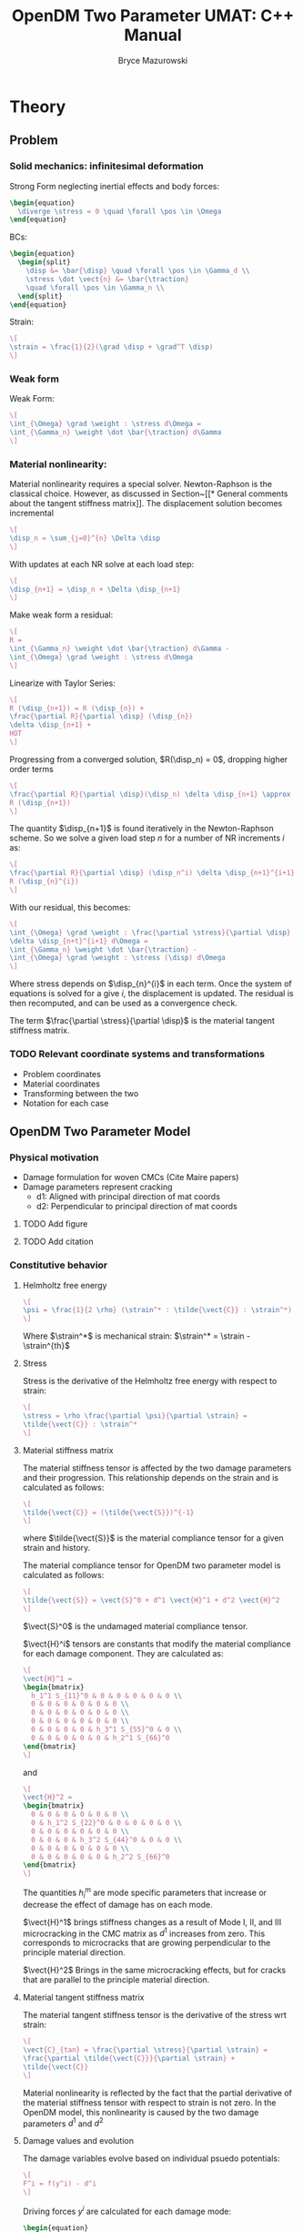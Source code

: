 #+TITLE: OpenDM Two Parameter UMAT: C++ Manual
#+AUTHOR: Bryce Mazurowski
#+EMAIL: brycepm2@gmail.com
#+OPTIONS: toc:nil
#+LATEX_HEADER: \usepackage{bpmResearchPaper}
#+LATEX_HEADER: \setlength{\parindent}{0pt}

* Theory
** Problem
*** Solid mechanics: infinitesimal deformation
Strong Form neglecting inertial effects and body forces:
#+begin_src latex
  \begin{equation}
    \diverge \stress = 0 \quad \forall \pos \in \Omega
  \end{equation}
#+end_src
BCs:
#+begin_src latex
  \begin{equation}
    \begin{split}
      \disp &= \bar{\disp} \quad \forall \pos \in \Gamma_d \\
      \stress \dot \vect{n} &= \bar{\traction}
      \quad \forall \pos \in \Gamma_n \\
    \end{split}
  \end{equation}
#+end_src
Strain:
#+begin_src latex
\[
\strain = \frac{1}{2}(\grad \disp + \grad^T \disp)
\]
#+end_src
*** Weak form
Weak Form:
#+begin_src latex
\[
\int_{\Omega} \grad \weight : \stress d\Omega =
\int_{\Gamma_n} \weight \dot \bar{\traction} d\Gamma
\]
#+end_src
*** Material nonlinearity:
Material nonlinearity requires a special solver. Newton-Raphson is the
classical choice. However, as discussed in Section~[[* General comments
about the tangent stiffness matrix]]. The displacement solution becomes incremental
#+begin_src latex
\[
\disp_n = \sum_{j=0}^{n} \Delta \disp
\]
#+end_src
With updates at each NR solve at each load step:
#+begin_src latex
\[
\disp_{n+1} = \disp_n + \Delta \disp_{n+1}
\]
#+end_src
Make weak form a residual:
#+begin_src latex
  \[
  R = 
  \int_{\Gamma_n} \weight \dot \bar{\traction} d\Gamma -
  \int_{\Omega} \grad \weight : \stress d\Omega
  \]
#+end_src
Linearize with Taylor Series:
#+begin_src latex
\[
R (\disp_{n+1}) = R (\disp_{n}) +
\frac{\partial R}{\partial \disp} (\disp_{n})
\delta \disp_{n+1} +
HOT
\]
#+end_src
Progressing from a converged solution, $R(\disp_n) = 0$, dropping
higher order terms
#+begin_src latex
\[
\frac{\partial R}{\partial \disp}(\disp_n) \delta \disp_{n+1} \approx 
R (\disp_{n+1})
\]
#+end_src
The quantity $\disp_{n+1}$ is found iteratively in the Newton-Raphson
scheme. So we solve a given load step $n$ for a number of NR
increments $i$ as:
#+begin_src latex
\[
\frac{\partial R}{\partial \disp} (\disp_n^i) \delta \disp_{n+1}^{i+1} =
R (\disp_{n}^{i})
\]
#+end_src
With our residual, this becomes:
#+begin_src latex
  \[
  \int_{\Omega} \grad \weight : \frac{\partial \stress}{\partial \disp}
  \delta \disp_{n+t}^{i+1} d\Omega =
  \int_{\Gamma_n} \weight \dot \bar{\traction} -
  \int_{\Omega} \grad \weight : \stress (\disp) d\Omega 
  \]
#+end_src
Where stress depends on $\disp_{n}^{i}$ in each term. Once the system
of equations is solved for a give $i$, the displacement is updated. The
residual is then recomputed, and can be used as a convergence check.

The term $\frac{\partial \stress}{\partial \disp}$ is the material
tangent stiffness matrix.
*** TODO Relevant coordinate systems and transformations
- Problem coordinates
- Material coordinates
- Transforming between the two
- Notation for each case
** OpenDM Two Parameter Model
*** Physical motivation
- Damage formulation for woven CMCs (Cite Maire papers)
- Damage parameters represent cracking
  - d1: Aligned with principal direction of mat coords
  - d2: Perpendicular to principal direction of mat coords
**** TODO Add figure
**** TODO Add citation
*** Constitutive behavior
**** Helmholtz free energy

#+begin_src latex
  \[
  \psi = \frac{1}{2 \rho} (\strain^* : \tilde{\vect{C}} : \strain^*)
  \]
#+end_src
Where $\strain^*$ is mechanical strain:
$\strain^* = \strain - \strain^{th}$
**** Stress

Stress is the derivative of the Helmholtz free energy with respect to strain:
#+begin_src latex
  \[
  \stress = \rho \frac{\partial \psi}{\partial \strain} =
  \tilde{\vect{C}} : \strain^*
  \]
#+end_src
**** Material stiffness matrix

The material stiffness tensor is affected by the two damage parameters
and their progression. This relationship depends on the strain and is
calculated as follows:
#+begin_src latex
\[
\tilde{\vect{C}} = (\tilde{\vect{S}})^{-1}
\]
#+end_src
where $\tilde{\vect{S}}$ is the material compliance tensor for a given
strain and history.

The material compliance tensor for OpenDM two parameter model is
calculated as follows:
#+begin_src latex
\[
\tilde{\vect{S}} = \vect{S}^0 + d^1 \vect{H}^1 + d^2 \vect{H}^2
\]
#+end_src
$\vect{S}^0$ is the undamaged material compliance tensor.

$\vect{H}^i$ tensors are constants that modify the material
compliance for each damage component. They are calculated as:
#+begin_src latex
  \[
  \vect{H}^1 =
  \begin{bmatrix}
    h_1^1 S_{11}^0 & 0 & 0 & 0 & 0 & 0 \\
    0 & 0 & 0 & 0 & 0 & 0 \\
    0 & 0 & 0 & 0 & 0 & 0 \\
    0 & 0 & 0 & 0 & 0 & 0 \\
    0 & 0 & 0 & 0 & h_3^1 S_{55}^0 & 0 \\
    0 & 0 & 0 & 0 & 0 & h_2^1 S_{66}^0 
  \end{bmatrix}
  \]
#+end_src
and
#+begin_src latex
  \[
  \vect{H}^2 =
  \begin{bmatrix}
    0 & 0 & 0 & 0 & 0 & 0 \\
    0 & h_1^2 S_{22}^0 & 0 & 0 & 0 & 0 \\
    0 & 0 & 0 & 0 & 0 & 0 \\
    0 & 0 & 0 & h_3^2 S_{44}^0 & 0 & 0 \\
    0 & 0 & 0 & 0 & 0 & 0 \\
    0 & 0 & 0 & 0 & 0 & h_2^2 S_{66}^0 
  \end{bmatrix}
  \]
#+end_src
The quantities $h_i^m$ are mode specific parameters that increase or
decrease the effect of damage has on each mode.

$\vect{H}^1$ brings stiffness changes as a result of Mode I, II, and
III microcracking in the CMC matrix as $d^1$ increases from zero. This
corresponds to microcracks that are growing perpendicular to the
principle material direction.

$\vect{H}^2$ Brings in the same microcracking effects, but for cracks
that are parallel to the principle material direction.

**** Material tangent stiffness matrix

The material tangent stiffness tensor is the derivative of the stress
wrt strain:
#+begin_src latex
  \[
  \vect{C}_{tan} = \frac{\partial \stress}{\partial \strain} = 
  \frac{\partial \tilde{\vect{C}}}{\partial \strain} +
  \tilde{\vect{C}}
  \]
#+end_src
Material nonlinearity is reflected by the fact that the partial
derivative of the material stiffness tensor with respect to strain is
not zero. In the OpenDM model, this nonlinearity is caused by the two
damage parameters $d^1$ and $d^2$

**** Damage values and evolution

The damage variables evolve based on individual psuedo potentials:
#+begin_src latex
\[
F^i = f(y^i) - d^i
\]
#+end_src
Driving forces $y^i$ are calculated for each damage mode:
#+begin_src latex
  \begin{equation}
    \begin{split}
      y^1 &= \frac{1}{2} (
      \varepsilon_{11} C^0_{1111} \varepsilon_{11} + 
      b_2 \varepsilon_{13} C^0_{1313} \varepsilon_{13} + 
      b_1 \varepsilon_{12} C^0_{1212} \varepsilon_{12} ) \\ 
      y^2 &= \frac{1}{2} (
      \varepsilon_{22} C^0_{2222} \varepsilon_{22} + 
      b_2 \varepsilon_{23} C^0_{2323} \varepsilon_{23} + 
      b_1 \varepsilon_{12} C^0_{1212} \varepsilon_{12} ) \\ 
    \end{split}
  \end{equation}
#+end_src
where $b_i$ are damage specific shear coupling parameters that
increase the amount shear strains drive damage growth.

For convenience, another step is added here:
#+begin_src latex
  \[
  g^i = \frac{\langle \sqrt{y_{max}^i} - \sqrt{y_0^i}\rangle_+}{
  \sqrt{y_c^i}}
  \]
#+end_src
where we have added a history effect in $y_{max}^i$, which 
takes the largest $y^i$ value over time for each mode at the time of calculation
for a given material point.
$\langle \dot \rangle_+$ is the positive
Macaulay bracket.

$y_0^i$ is a model parameter that sets a threshold value of the
driving force to start damage.

$y_c^i$ is a model parameter that changes the celerity of the damage
progression.

The final step is
#+begin_src latex
\[
f(y^i) = d_c^i [1 - \exp^{-(g^i)^{(p^i)}}]
\]
#+end_src
$d_c^i$ sets the maximum value of the damage parameter.

$p^i$ changes the shape of the curve of damage progression.
**** Analytical tangent stiffness matrix

Starting from the equation for stress in Voigt notation,
#+begin_src latex
\[
\sigma_i = \tilde{C}_{ik} \varepsilon_{k},
\]
#+end_src
the analytical tangent stiffness matrix can be calculated.

#+begin_src latex
  \[
  \frac{\partial \sigma_i}{\partial \varepsilon_j} =
  \frac{\partial \tilde{C}_{ik}}{\partial \varepsilon_j} \varepsilon_k +
  \tilde{C}_{ij}
  \]
#+end_src
The difficult part of the above equation is
$\frac{\partial \tilde{c}_{ik}}{\partial \varepsilon_j}$, which is
calculated as
#+begin_src latex
  \[
  \frac{\partial \tilde{C}_{ik}}{\partial \varepsilon_{j}} =
  \frac{\partial \tilde{S}_{ik}^{-1}}{\partial \varepsilon_{j}}.
  \]
#+end_src
The derivative of the inverse of the effective compliance tensor can
be computed if we start from the indentity for the inverse.
#+begin_src latex
  \begin{equation}
    \begin{split}
      \tilde{S}_{ik}^{-1} S_{kl} &= \delta_{il} \\
      \frac{\partial}{\partial \epsilon_{j}} (\tilde{S}_{ik}^{-1} S_{kl}) &= 0_{ilj} \\
      \frac{\partial \tilde{S}_{ik}^{-1}}{\partial \varepsilon_{j}} \tilde{S}_{kl} +
      \tilde{S}_{ik}^{-1} \frac{\partial \tilde{S}_{kl}}{\partial \varepsilon_{j}} &= 0_{ilj} \\
      \frac{\partial \tilde{S}_{ik}^{-1}}{\partial \varepsilon_{j}} \tilde{S}_{kl} &=
      -\tilde{S}_{ik}^{-1} \frac{\partial \tilde{S}_{kl}}{\partial \varepsilon_{j}} \\
      \frac{\partial \tilde{S}_{ik}^{-1}}{\partial \varepsilon_{j}} =
      -\tilde{S}_{ik}^{-1} \frac{\partial \tilde{S}_{km}}{\partial \varepsilon_{j}} \tilde{S}_{ml}^{-1} &=
      -\tilde{C}_{ik} \frac{\partial \tilde{S}_{km}}{\partial \varepsilon_{j}} \tilde{C}_{ml}
    \end{split}
  \end{equation}
#+end_src
This includes the assumption that the compliance tensor is invertible,
but that is a must have in mechanics. The next step is the derivative
of the compliance tensor.
#+begin_src latex
  \[
  \frac{\partial \tilde{S}_{km}}{\partial \varepsilon_j} =
  \frac{\partial}{\partial \varepsilon_j} (S_{km}^{0} + \sum_{n=1}^{2} d^n H^n_{km}) = \sum_{n=1}^2 \frac{\partial d^n}{\partial \varepsilon_j} H_{km}^n
  \]
#+end_src
The derivative for each damage mode can then be calculated
#+begin_src latex
  \[
  \frac{\partial d^n}{\partial \varepsilon_j} =
  \frac{\partial}{\partial \varepsilon_j}
  (d_c^n(1 - \exp^{-(g^n)^{(p^m)}})) =
  \frac{\partial}{\partial \varepsilon_j}(-d_c^n \exp^{-(g^n)^{(p^n)}})
  \]
#+end_src
The only non-constants in this formula is $g^n$. We can use the chain
rule to simplify this.
#+begin_src latex
  \[
  \frac{\partial d^n}{\partial \varepsilon_j} = 
  \frac{\partial d^n}{\partial g^n} \frac{\partial g^n}{\partial \varepsilon_j}
  \]
#+end_src
The derivative with respect to $g^n$ is then
#+begin_src latex
\[
\frac{\partial d^n}{\partial g^n} = d_c^n p^n (g^n)^(p^n - 1) \exp^{-(g^n)^{p^n}}
\]
#+end_src
Now, looking at $g^n$.
#+begin_src latex
  \[
  \frac{\partial g^n}{\partial \varepsilon_j} =
  \frac{\partial}{\partial \varepsilon_j}
  (\frac{\langle \sqrt{y_{max}^n} - \sqrt{y_0^n} \rangle_+}{\sqrt{y_c^n}})
  \]
#+end_src
In this case, there is again only one term that depends on $\strain$,
$y_{max}^n$. Again the chain rule can be exercised.
#+begin_src latex
  \[
  \frac{\partial g^n}{\partial \varepsilon_j} = 
  \frac{\partial g^n}{\partial y_{max}^n} \frac{\partial y_{max}^n}{\partial \varepsilon_j}
  \]
#+end_src
And the next derivative can be calculated.
#+begin_src latex
  \[
  \frac{\partial g^n}{\partial y_{max}^n} =
  \begin{cases}
    0 & \langle \sqrt{y_{max}^n} - \sqrt{y_0^n} \rangle_+ > 0 \\
    \frac{1}{2 \sqrt{y_{max}^n} \sqrt{y_c^n}} & else
  \end{cases}
  \]
#+end_src
Finally, the end of the chain is near. The driving
forces explicitly depend on $\strain$. Their derivatives are vectorial
are calculated for a given load step $i$ as
#+begin_src latex
  \[
  \frac{\partial y_{max}^n}{\partial \varepsilon_j} =
  \begin{cases}
    0 & y_i^n > y_{max}^n \\
    \frac{\partial y_{max}^n}{\partial \varepsilon_j} & else
  \end{cases}
  \]
#+end_src
Then for each driving force, the final derivative  in Voigt notation is
#+begin_src latex
  \begin{equation}
    \begin{split}
      \frac{\partial y^1}{\partial \strain} &=
      [ C_{11}^0 \varepsilon_{1} 0 0 0 b^2 C_{55}^0 \varepsilon_{5} b^1 C_{66}^0 \varepsilon_{6} ] \\
      \frac{\partial y^2}{\partial \strain} &=
        [ 0 C_{22}^0 \varepsilon_{2} 0 b^2 C_{44}^0 \varepsilon_{4} 0 b^1 C_{66}^0 \varepsilon_{6} ] 
    \end{split}
  \end{equation}
#+end_src
To summarize in broad strokes, the material tangent stiffness tensor
is calculated as follows:
#+begin_src latex
    \begin{equation*}
      \begin{split}
        \frac{\partial \sigma_i}{\partial \varepsilon_j} &=
        \frac{\partial \tilde{C}_{ik}}{\partial \varepsilon_j} \varepsilon_k^{*} + \tilde{C}_{ij} \\
         &= -\tilde{C}_{il} \frac{\partial \tilde{S}_{lm}}{\partial \varepsilon_j} \tilde{C}_{mk} \varepsilon_k^* + \tilde{C}_{ij} \\
         &= -\tilde{C}_{il} (\frac{\partial d^1}{\partial \varepsilon_j} H_{lm}^1 + \frac{\partial d^2}{\partial \varepsilon_j} H_{lm}^2)
        \tilde{C}_{mk} \varepsilon_k^* + \tilde{C}_{ij} \\
      \end{split}
    \end{equation*}
#+end_src
With the quantities
#+begin_src latex
  \begin{equation*}
    \begin{split}
      \frac{\partial d^1}{\partial \varepsilon_j} &=
      \frac{\partial d^1}{\partial g^1} \frac{\partial g^1}{\partial y_{max}^1} \frac{\partial y_{max}^1}{\partial \varepsilon_j} \\
      \frac{\partial d^2}{\partial \varepsilon_j} &=
      \frac{\partial d^2}{\partial g^2} \frac{\partial g^2}{\partial y_{max}^2} \frac{\partial y_{max}^2}{\partial \varepsilon_j} \\
    \end{split}
  \end{equation*}
#+end_src
Of which, all of the required derivatives have been calculated.

**** Numerical tangent stiffness matrix

The tangent stiffness matrix can be calculated numerically. This
avoids all of the complicated math shown above, but can add some
computational expense.

If a Taylor series expansion of a stress component is taken at the
current strain,
#+begin_src latex
  \[
  \sigma_i (\strain + \delta \varepsilon_j) = \sigma_i (\strain) +
  \frac{\partial \sigma_i}{\partial \varepsilon_j} (\strain) (\delta \varepsilon_j) + O(\delta \varepsilon_j^2)
  \] 
#+end_src
Where we have abused notation to show that
$\strain + \delta \varepsilon_j$ is the current strain perturbed in
the $j^{th}$ component a magnitude $\delta \varepsilon$.

This Taylor series can be rearranged to get an approximation of the
material tangent stiffness matrix.
#+begin_src latex
  \[
  \vect{C}_{tan} = \frac{\partial \sigma_i}{\partial \varepsilon_j} \approx
  \frac{\sigma_i (\strain + \delta \varepsilon_j) - \sigma_i (\strain)}{\delta \varepsilon_j}
  \]
#+end_src
In practice, for each of the six perturbations of strain a
new vector of stresses are calculated. Those new stresses are
subtracted from the base set of stresses and a column of the tangent
stiffness matrix is obtained.

The numerical tangent stiffness matrix has the same problems with
symmetry as the analytical one. It is also symmetrized to simplify
analysis.

One must also be careful about the value of the strain perturbation. A
smaller value is more accurate, but can lead to numerical troubles.
**** General comments about the tangent stiffness matrix

In numerical studies with the material, we have found the tangent
stiffness matrix to become non-positive definite. In the material
modeling world, this means the material is softening. In other words,
an increase in strain causes a decrease in stress. This has major
applications on the numerical solution. An arclength solver can be
used to capture general behavior. One can also solve strictly
displacement controlled problems to avoid issues.

Also, both the numerical and analytical tangent stiffness tensors are
not generally symmetric. This has significant impacts on the
computational expense of the method. To remedy this, the tangent
matrix is always symmetrized as follows: 
#+begin_src latex
  \[
  \vect{C}_{tan}^{sym} = \frac{1}{2} ( \vect{C}_{tan} + \vect{C}_{tan}^T )
  \]
#+end_src
This symmetrized tangent is no longer analytical, so we are
effectively restricted to quasi-newton solver methods.

* Model Parameters
#+begin_src latex
  \begin{table}[h!]
    \label{tab:OpenDM2Mode_ParamDef}
    \centering
    \begin{tabular}{c|c|c}
      Parameter & Number & Effect \\
      \hline
      $h_i^m$ & $6$ & scales damage mode $m$ effect on compliance from fracture mode $i$ \\
      $b_i$ & $2$ & scales contribution of shear strains to driving forces \\
      $y_0^i$ & $2$ & sets a threshold value of the driving force for mode $m$ \\ 
      $y_c^i$ & $2$ & changes the celerity of the damage progression \\
      $d_c^i$ & $2$ & sets the maximum value of the damage parameter \\
      $p^i$ & $2$ &changes the shape of the curve of damage progression \\
    \end{tabular}
  \end{table}
#+end_src

